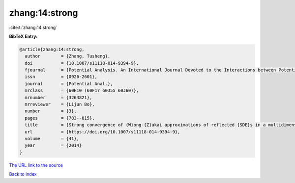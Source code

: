 zhang:14:strong
===============

:cite:t:`zhang:14:strong`

**BibTeX Entry:**

.. code-block:: bibtex

   @article{zhang:14:strong,
     author        = {Zhang, Tusheng},
     doi           = {10.1007/s11118-014-9394-9},
     fjournal      = {Potential Analysis. An International Journal Devoted to the Interactions between Potential Theory, Probability Theory, Geometry and Functional Analysis},
     issn          = {0926-2601},
     journal       = {Potential Anal.},
     mrclass       = {60H10 (60F17 60J55 60J60)},
     mrnumber      = {3264821},
     mrreviewer    = {Lijun Bo},
     number        = {3},
     pages         = {783--815},
     title         = {Strong convergence of {W}ong-{Z}akai approximations of reflected {SDE}s in a multidimensional general domain},
     url           = {https://doi.org/10.1007/s11118-014-9394-9},
     volume        = {41},
     year          = {2014}
   }
`The URL link to the source <https://doi.org/10.1007/s11118-014-9394-9>`_


`Back to index <../By-Cite-Keys.html>`_
